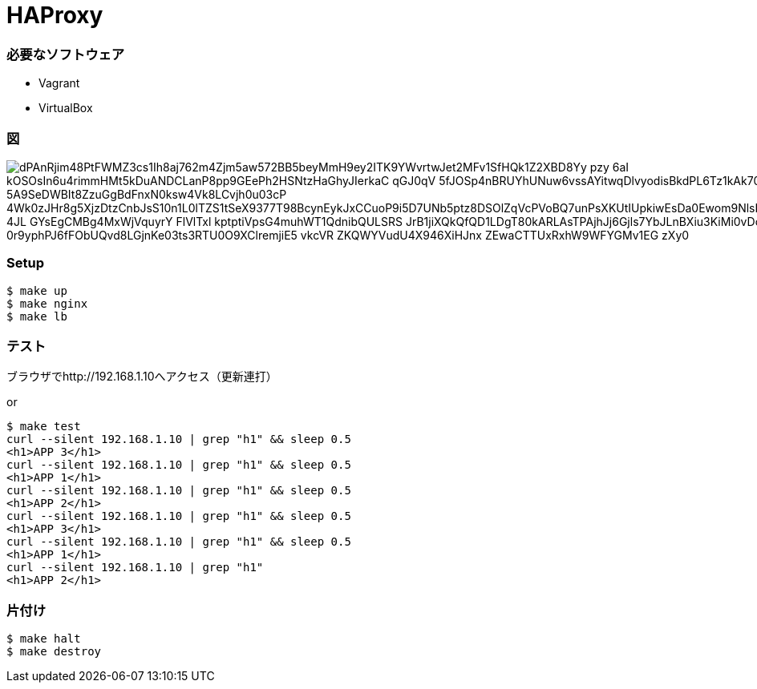 = HAProxy

=== 必要なソフトウェア

- Vagrant
- VirtualBox

=== 図

image::http://www.plantuml.com/plantuml/png/dPAnRjim48PtFWMZ3cs1Ih8aj762m4Zjm5aw572BB5beyMmH9ey2ITK9YWvrtwJet2MFv1SfHQk1Z2XBD8Yy_pzy_-6aI-kOSOsIn6u4rimmHMt5kDuANDCLanP8pp9GEePh2HSNtzHaGhyJIerkaC-qGJ0qV--5fJOSp4nBRUYhUNuw6vssAYitwqDlvyodisBkdPL6Tz1kAk70AzD0-5A9SeDWBIt8ZzuGgBdFnxN0ksw4Vk8LCvjh0u03cP-4Wk0zJHr8g5XjzDtzCnbJsS10n1L0lTZS1tSeX9377T98BcynEykJxCCuoP9i5D7UNb5ptz8DSOlZqVcPVoBQ7unPsXKUtIUpkiwEsDa0Ewom9NlsE8G7vS0DrynZZwdv4JL_4JL_GYsEgCMBg4MxWjVquyrY__FlVlTxl_kptptiVpsG4muhWT1QdnibQULSRS_JrB1jiXQkQfQD1LDgT80kARLAsTPAjhJj6Gjls7YbJLnBXiu3KiMi0vDoOHqv4LZAXaDZvF-0r9yphPJ6fFObUQvd8LGjnKe03ts3RTU0O9XClremjiE5-vkcVR-ZKQWYVudU4X946XiHJnx_ZEwaCTTUxRxhW9WFYGMv1EG-zXy0[]

=== Setup

----
$ make up
$ make nginx
$ make lb
----

=== テスト

ブラウザでhttp://192.168.1.10へアクセス（更新連打）

or

----
$ make test
curl --silent 192.168.1.10 | grep "h1" && sleep 0.5
<h1>APP 3</h1>
curl --silent 192.168.1.10 | grep "h1" && sleep 0.5
<h1>APP 1</h1>
curl --silent 192.168.1.10 | grep "h1" && sleep 0.5
<h1>APP 2</h1>
curl --silent 192.168.1.10 | grep "h1" && sleep 0.5
<h1>APP 3</h1>
curl --silent 192.168.1.10 | grep "h1" && sleep 0.5
<h1>APP 1</h1>
curl --silent 192.168.1.10 | grep "h1"
<h1>APP 2</h1>
----

=== 片付け

----
$ make halt
$ make destroy
----
